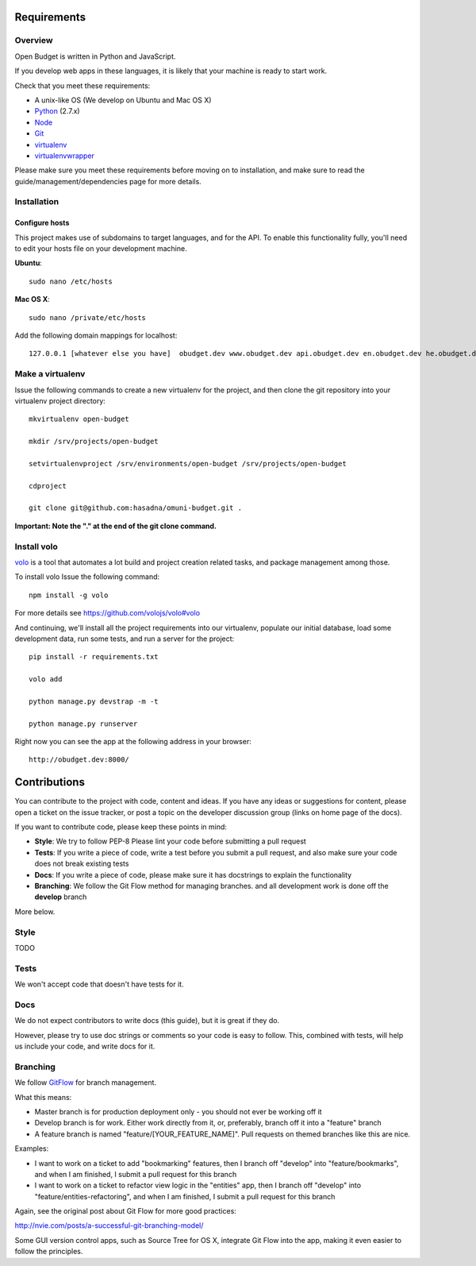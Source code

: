 Requirements
============

Overview
--------

Open Budget is written in Python and JavaScript.

If you develop web apps in these languages, it is likely that your machine is ready to start work.

Check that you meet these requirements:

* A unix-like OS (We develop on Ubuntu and Mac OS X)
* `Python <http://python.org/>`_ (2.7.x)
* `Node <http://nodejs.org/>`_
* `Git <http://git-scm.com/>`_
* `virtualenv <http://virtualenvwrapper.readthedocs.org/en/latest/>`_
* `virtualenvwrapper <http://virtualenvwrapper.readthedocs.org/en/latest/>`_

Please make sure you meet these requirements before moving on to installation, and make sure to read the guide/management/dependencies page for more details.


Installation
------------

Configure hosts
~~~~~~~~~~~~~~~

This project makes use of subdomains to target languages, and for the API. To enable this functionality fully, you'll need to edit your hosts file on your development machine.

**Ubuntu**::

    sudo nano /etc/hosts

**Mac OS X**::

    sudo nano /private/etc/hosts

Add the following domain mappings for localhost::

    127.0.0.1 [whatever else you have]  obudget.dev www.obudget.dev api.obudget.dev en.obudget.dev he.obudget.dev ar.obudget.dev ru.obudget.dev


Make a virtualenv
-----------------

Issue the following commands to create a new virtualenv for the project, and then clone the git repository into your virtualenv project directory::

    mkvirtualenv open-budget

    mkdir /srv/projects/open-budget

    setvirtualenvproject /srv/environments/open-budget /srv/projects/open-budget

    cdproject

    git clone git@github.com:hasadna/omuni-budget.git .

**Important: Note the "." at the end of the git clone command.**

Install volo
------------

`volo <http://volojs.org/>`_ is a tool that automates a lot build and project creation related tasks,
and package management among those.

To install volo Issue the following command::

    npm install -g volo

For more details see `<https://github.com/volojs/volo#volo>`_

And continuing, we'll install all the project requirements into our virtualenv, populate our initial database, load some development data, run some tests, and run a server for the project::

    pip install -r requirements.txt

    volo add

    python manage.py devstrap -m -t

    python manage.py runserver

Right now you can see the app at the following address in your browser::

    http://obudget.dev:8000/


Contributions
=============

You can contribute to the project with code, content and ideas. If you have any ideas or suggestions for content, please open a ticket on the issue tracker, or post a topic on the developer discussion group (links on home page of the docs).

If you want to contribute code, please keep these points in mind:

* **Style**: We try to follow PEP-8 Please lint your code before submitting a pull request
* **Tests**: If you write a piece of code, write a test before you submit a pull request, and also make sure your code does not break existing tests
* **Docs**: If you write a piece of code, please make sure it has docstrings to explain the functionality
* **Branching**: We follow the Git Flow method for managing branches. and all development work is done off the **develop** branch

More below.

Style
-----

TODO

Tests
-----

We won't accept code that doesn't have tests for it.

Docs
----

We do not expect contributors to write docs (this guide), but it is great if they do.

However, please try to use doc strings or comments so your code is easy to follow. This, combined with tests, will help us include your code, and write docs for it.

Branching
---------

We follow GitFlow_ for branch management.

.. _GitFlow: http://nvie.com/posts/a-successful-git-branching-model/

What this means:

* Master branch is for production deployment only - you should not ever be working off it
* Develop branch is for work. Either work directly from it, or, preferably, branch off it into a "feature" branch
* A feature branch is named "feature/[YOUR_FEATURE_NAME]". Pull requests on themed branches like this are nice.

Examples:

* I want to work on a ticket to add "bookmarking" features, then I branch off "develop" into "feature/bookmarks", and when I am finished, I submit a pull request for this branch

* I want to work on a ticket to refactor view logic in the "entities" app, then I branch off "develop" into "feature/entities-refactoring", and when I am finished, I submit a pull request for this branch

Again, see the original post about Git Flow for more good practices:

http://nvie.com/posts/a-successful-git-branching-model/

Some GUI version control apps, such as Source Tree for OS X, integrate Git Flow into the app, making it even easier to follow the principles.
